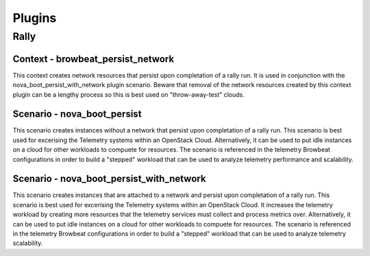 =============
Plugins
=============

Rally
~~~~~

Context - browbeat_persist_network
^^^^^^^^^^^^^^^^^^^^^^^^^^^^^^^^^^

This context creates network resources that persist upon completation of a rally run.  It is used in conjunction with the nova_boot_persist_with_network plugin scenario.  Beware that removal of the network resources created by this context plugin can be a lengthy process so this is best used on "throw-away-test" clouds.

Scenario - nova_boot_persist
^^^^^^^^^^^^^^^^^^^^^^^^^^^^

This scenario creates instances without a network that persist upon completation of a rally run.  This scenario is best used for excerising the Telemetry systems within an OpenStack Cloud.  Alternatively, it can be used to put idle instances on a cloud for other workloads to compuete for resources.  The scenario is referenced in the telemetry Browbeat configurations in order to build a "stepped" workload that can be used to analyze telemetry performance and scalability.

Scenario - nova_boot_persist_with_network
^^^^^^^^^^^^^^^^^^^^^^^^^^^^^^^^^^^^^^^^^

This scenario creates instances that are attached to a network and persist upon completation of a rally run. This scenario is best used for excerising the Telemetry systems within an OpenStack Cloud.  It increases the telemetry workload by creating more resources that the telemetry services must collect and process metrics over.  Alternatively, it can be used to put idle instances on a cloud for other workloads to compuete for resources.  The scenario is referenced in the telemetry Browbeat configurations in order to build a "stepped" workload that can be used to analyze telemetry scalability.
